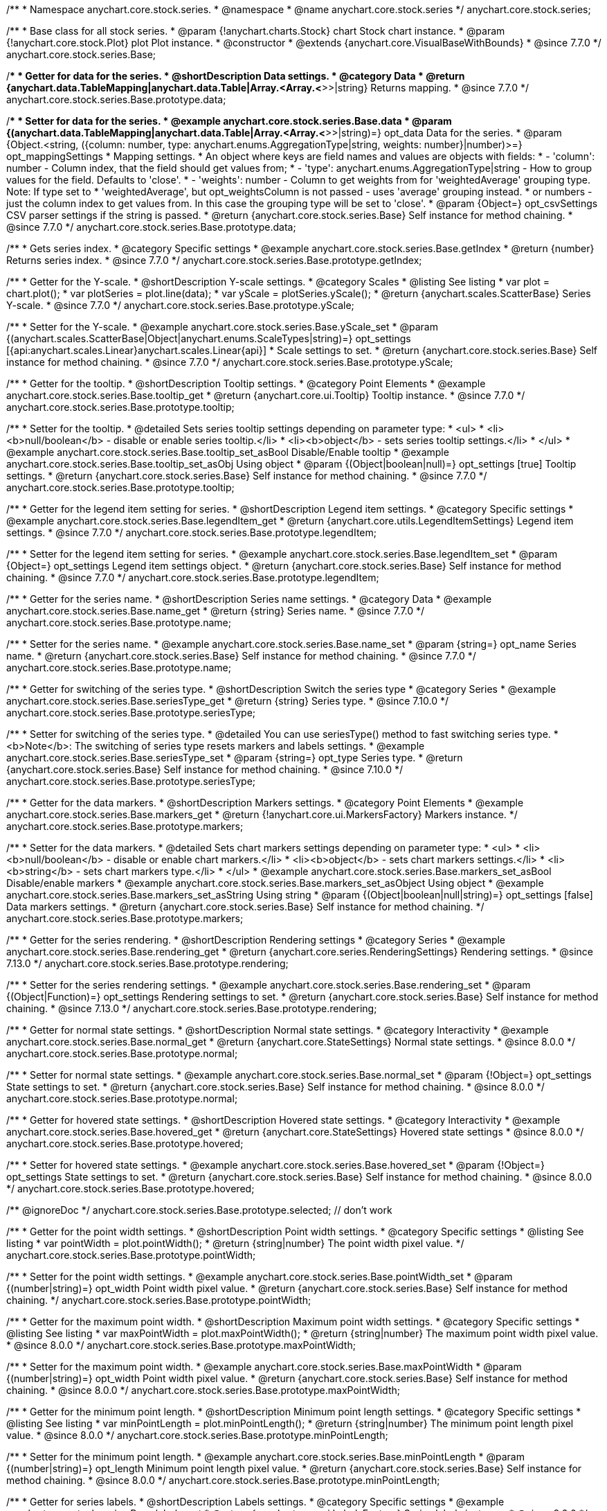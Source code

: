 /**
 * Namespace anychart.core.stock.series.
 * @namespace
 * @name anychart.core.stock.series
 */
anychart.core.stock.series;

/**
 * Base class for all stock series.
 * @param {!anychart.charts.Stock} chart Stock chart instance.
 * @param {!anychart.core.stock.Plot} plot Plot instance.
 * @constructor
 * @extends {anychart.core.VisualBaseWithBounds}
 * @since 7.7.0
 */
anychart.core.stock.series.Base;


//----------------------------------------------------------------------------------------------------------------------
//
//  anychart.core.stock.series.Base.prototype.data
//
//----------------------------------------------------------------------------------------------------------------------
/**
 * Getter for data for the series.
 * @shortDescription Data settings.
 * @category Data
 * @return {anychart.data.TableMapping|anychart.data.Table|Array.<Array.<*>>|string} Returns mapping.
 * @since 7.7.0
 */
anychart.core.stock.series.Base.prototype.data;

/**
 * Setter for data for the series.
 * @example anychart.core.stock.series.Base.data
 * @param {(anychart.data.TableMapping|anychart.data.Table|Array.<Array.<*>>|string)=} opt_data Data for the series.
 * @param {Object.<string, ({column: number, type: anychart.enums.AggregationType|string, weights: number}|number)>=} opt_mappingSettings
 * Mapping settings.
 * An object where keys are field names and values are objects with fields:
 *      - 'column': number - Column index, that the field should get values from;
 *      - 'type': anychart.enums.AggregationType|string - How to group values for the field. Defaults to 'close'.
 *      - 'weights': number - Column to get weights from for 'weightedAverage' grouping type. Note: If type set to
 *          'weightedAverage', but opt_weightsColumn is not passed - uses 'average' grouping instead.
 *   or numbers - just the column index to get values from. In this case the grouping type will be set to 'close'.
 * @param {Object=} opt_csvSettings CSV parser settings if the string is passed.
 * @return {anychart.core.stock.series.Base} Self instance for method chaining.
 * @since 7.7.0
 */
anychart.core.stock.series.Base.prototype.data;


//----------------------------------------------------------------------------------------------------------------------
//
//  anychart.core.stock.series.Base.prototype.getIndex
//
//----------------------------------------------------------------------------------------------------------------------

/**
 * Gets series index.
 * @category Specific settings
 * @example anychart.core.stock.series.Base.getIndex
 * @return {number} Returns series index.
 * @since 7.7.0
 */
anychart.core.stock.series.Base.prototype.getIndex;


//----------------------------------------------------------------------------------------------------------------------
//
//  anychart.core.stock.series.Base.prototype.yScale
//
//----------------------------------------------------------------------------------------------------------------------

/**
 * Getter for the Y-scale.
 * @shortDescription Y-scale settings.
 * @category Scales
 * @listing See listing
 * var plot = chart.plot();
 * var plotSeries = plot.line(data);
 * var yScale = plotSeries.yScale();
 * @return {anychart.scales.ScatterBase} Series Y-scale.
 * @since 7.7.0
 */
anychart.core.stock.series.Base.prototype.yScale;

/**
 * Setter for the Y-scale.
 * @example anychart.core.stock.series.Base.yScale_set
 * @param {(anychart.scales.ScatterBase|Object|anychart.enums.ScaleTypes|string)=} opt_settings [{api:anychart.scales.Linear}anychart.scales.Linear{api}]
 * Scale settings to set.
 * @return {anychart.core.stock.series.Base} Self instance for method chaining.
 * @since 7.7.0
 */
anychart.core.stock.series.Base.prototype.yScale;


//----------------------------------------------------------------------------------------------------------------------
//
//  anychart.core.stock.series.Base.prototype.tooltip;
//
//----------------------------------------------------------------------------------------------------------------------

/**
 * Getter for the tooltip.
 * @shortDescription Tooltip settings.
 * @category Point Elements
 * @example anychart.core.stock.series.Base.tooltip_get
 * @return {anychart.core.ui.Tooltip} Tooltip instance.
 * @since 7.7.0
 */
anychart.core.stock.series.Base.prototype.tooltip;

/**
 * Setter for the tooltip.
 * @detailed Sets series tooltip settings depending on parameter type:
 * <ul>
 *   <li><b>null/boolean</b> - disable or enable series tooltip.</li>
 *   <li><b>object</b> - sets series tooltip settings.</li>
 * </ul>
 * @example anychart.core.stock.series.Base.tooltip_set_asBool Disable/Enable tooltip
 * @example anychart.core.stock.series.Base.tooltip_set_asObj Using object
 * @param {(Object|boolean|null)=} opt_settings [true] Tooltip settings.
 * @return {anychart.core.stock.series.Base} Self instance for method chaining.
 * @since 7.7.0
 */
anychart.core.stock.series.Base.prototype.tooltip;


//----------------------------------------------------------------------------------------------------------------------
//
//  anychart.core.stock.series.Base.prototype.legendItem
//
//----------------------------------------------------------------------------------------------------------------------

/**
 * Getter for the legend item setting for series.
 * @shortDescription Legend item settings.
 * @category Specific settings
 * @example anychart.core.stock.series.Base.legendItem_get
 * @return {anychart.core.utils.LegendItemSettings} Legend item settings.
 * @since 7.7.0
 */
anychart.core.stock.series.Base.prototype.legendItem;

/**
 * Setter for the legend item setting for series.
 * @example anychart.core.stock.series.Base.legendItem_set
 * @param {Object=} opt_settings Legend item settings object.
 * @return {anychart.core.stock.series.Base} Self instance for method chaining.
 * @since 7.7.0
 */
anychart.core.stock.series.Base.prototype.legendItem;


//----------------------------------------------------------------------------------------------------------------------
//
//  anychart.core.stock.series.Base.prototype.name
//
//----------------------------------------------------------------------------------------------------------------------

/**
 * Getter for the series name.
 * @shortDescription Series name settings.
 * @category Data
 * @example anychart.core.stock.series.Base.name_get
 * @return {string} Series name.
 * @since 7.7.0
 */
anychart.core.stock.series.Base.prototype.name;

/**
 * Setter for the series name.
 * @example anychart.core.stock.series.Base.name_set
 * @param {string=} opt_name Series name.
 * @return {anychart.core.stock.series.Base} Self instance for method chaining.
 * @since 7.7.0
 */
anychart.core.stock.series.Base.prototype.name;

//----------------------------------------------------------------------------------------------------------------------
//
// anychart.core.stock.series.Base.prototype.seriesType
//
//----------------------------------------------------------------------------------------------------------------------

/**
 * Getter for switching of the series type.
 * @shortDescription Switch the series type
 * @category Series
 * @example anychart.core.stock.series.Base.seriesType_get
 * @return {string} Series type.
 * @since 7.10.0
 */
anychart.core.stock.series.Base.prototype.seriesType;

/**
 * Setter for switching of the series type.
 * @detailed You can use seriesType() method to fast switching series type.
 * <b>Note</b>: The switching of series type resets markers and labels settings.
 * @example anychart.core.stock.series.Base.seriesType_set
 * @param {string=} opt_type Series type.
 * @return {anychart.core.stock.series.Base} Self instance for method chaining.
 * @since 7.10.0
 */
anychart.core.stock.series.Base.prototype.seriesType;

//----------------------------------------------------------------------------------------------------------------------
//
//  anychart.core.stock.series.Base.prototype.markers
//
//----------------------------------------------------------------------------------------------------------------------

/**
 * Getter for the data markers.
 * @shortDescription Markers settings.
 * @category Point Elements
 * @example anychart.core.stock.series.Base.markers_get
 * @return {!anychart.core.ui.MarkersFactory} Markers instance.
 */
anychart.core.stock.series.Base.prototype.markers;

/**
 * Setter for the data markers.
 * @detailed Sets chart markers settings depending on parameter type:
 * <ul>
 *   <li><b>null/boolean</b> - disable or enable chart markers.</li>
 *   <li><b>object</b> - sets chart markers settings.</li>
 *   <li><b>string</b> - sets chart markers type.</li>
 * </ul>
 * @example anychart.core.stock.series.Base.markers_set_asBool Disable/enable markers
 * @example anychart.core.stock.series.Base.markers_set_asObject Using object
 * @example anychart.core.stock.series.Base.markers_set_asString Using string
 * @param {(Object|boolean|null|string)=} opt_settings [false] Data markers settings.
 * @return {anychart.core.stock.series.Base} Self instance for method chaining.
 */
anychart.core.stock.series.Base.prototype.markers;

//----------------------------------------------------------------------------------------------------------------------
//
//  anychart.core.stock.scrollerSeries.Base.prototype.rendering
//
//----------------------------------------------------------------------------------------------------------------------

/**
 * Getter for the series rendering.
 * @shortDescription Rendering settings
 * @category Series
 * @example anychart.core.stock.series.Base.rendering_get
 * @return {anychart.core.series.RenderingSettings} Rendering settings.
 * @since 7.13.0
 */
anychart.core.stock.series.Base.prototype.rendering;

/**
 * Setter for the series rendering settings.
 * @example anychart.core.stock.series.Base.rendering_set
 * @param {(Object|Function)=} opt_settings Rendering settings to set.
 * @return {anychart.core.stock.series.Base} Self instance for method chaining.
 * @since 7.13.0
 */
anychart.core.stock.series.Base.prototype.rendering;

//----------------------------------------------------------------------------------------------------------------------
//
//  anychart.core.stock.series.Base.prototype.normal
//
//----------------------------------------------------------------------------------------------------------------------

/**
 * Getter for normal state settings.
 * @shortDescription Normal state settings.
 * @category Interactivity
 * @example anychart.core.stock.series.Base.normal_get
 * @return {anychart.core.StateSettings} Normal state settings.
 * @since 8.0.0
 */
anychart.core.stock.series.Base.prototype.normal;

/**
 * Setter for normal state settings.
 * @example anychart.core.stock.series.Base.normal_set
 * @param {!Object=} opt_settings State settings to set.
 * @return {anychart.core.stock.series.Base} Self instance for method chaining.
 * @since 8.0.0
 */
anychart.core.stock.series.Base.prototype.normal;

//----------------------------------------------------------------------------------------------------------------------
//
//  anychart.core.stock.series.Base.prototype.hovered
//
//----------------------------------------------------------------------------------------------------------------------

/**
 * Getter for hovered state settings.
 * @shortDescription Hovered state settings.
 * @category Interactivity
 * @example anychart.core.stock.series.Base.hovered_get
 * @return {anychart.core.StateSettings} Hovered state settings
 * @since 8.0.0
 */
anychart.core.stock.series.Base.prototype.hovered;

/**
 * Setter for hovered state settings.
 * @example anychart.core.stock.series.Base.hovered_set
 * @param {!Object=} opt_settings State settings to set.
 * @return {anychart.core.stock.series.Base} Self instance for method chaining.
 * @since 8.0.0
 */
anychart.core.stock.series.Base.prototype.hovered;

/** @ignoreDoc */
anychart.core.stock.series.Base.prototype.selected; // don't work

//----------------------------------------------------------------------------------------------------------------------
//
//  anychart.core.stock.series.Base.prototype.pointWidth
//
//----------------------------------------------------------------------------------------------------------------------

/**
 * Getter for the point width settings.
 * @shortDescription Point width settings.
 * @category Specific settings
 * @listing See listing
 * var pointWidth = plot.pointWidth();
 * @return {string|number} The point width pixel value.
 */
anychart.core.stock.series.Base.prototype.pointWidth;

/**
 * Setter for the point width settings.
 * @example anychart.core.stock.series.Base.pointWidth_set
 * @param {(number|string)=} opt_width Point width pixel value.
 * @return {anychart.core.stock.series.Base} Self instance for method chaining.
 */
anychart.core.stock.series.Base.prototype.pointWidth;

//----------------------------------------------------------------------------------------------------------------------
//
//  anychart.core.stock.series.Base.prototype.maxPointWidth
//
//----------------------------------------------------------------------------------------------------------------------

/**
 * Getter for the maximum point width.
 * @shortDescription Maximum point width settings.
 * @category Specific settings
 * @listing See listing
 * var maxPointWidth = plot.maxPointWidth();
 * @return {string|number} The maximum point width pixel value.
 * @since 8.0.0
 */
anychart.core.stock.series.Base.prototype.maxPointWidth;

/**
 * Setter for the maximum point width.
 * @example anychart.core.stock.series.Base.maxPointWidth
 * @param {(number|string)=} opt_width Point width pixel value.
 * @return {anychart.core.stock.series.Base} Self instance for method chaining.
 * @since 8.0.0
 */
anychart.core.stock.series.Base.prototype.maxPointWidth;

//----------------------------------------------------------------------------------------------------------------------
//
//  anychart.core.stock.series.Base.prototype.minPointLength
//
//----------------------------------------------------------------------------------------------------------------------

/**
 * Getter for the minimum point length.
 * @shortDescription Minimum point length settings.
 * @category Specific settings
 * @listing See listing
 * var minPointLength = plot.minPointLength();
 * @return {string|number} The minimum point length pixel value.
 * @since 8.0.0
 */
anychart.core.stock.series.Base.prototype.minPointLength;

/**
 * Setter for the minimum point length.
 * @example anychart.core.stock.series.Base.minPointLength
 * @param {(number|string)=} opt_length Minimum point length pixel value.
 * @return {anychart.core.stock.series.Base} Self instance for method chaining.
 * @since 8.0.0
 */
anychart.core.stock.series.Base.prototype.minPointLength;

//----------------------------------------------------------------------------------------------------------------------
//
//  anychart.core.stock.series.Base.prototype.labels
//
//----------------------------------------------------------------------------------------------------------------------

/**
 * Getter for series labels.
 * @shortDescription Labels settings.
 * @category Specific settings
 * @example anychart.core.stock.series.Base.labels_get
 * @return {anychart.core.ui.LabelsFactory} Series labels instance.
 * @since 8.2.0
 */
anychart.core.stock.series.Base.prototype.labels;

/**
 * Setter for series labels.<br>
 * @detailed Sets series labels settings depending on parameter type:
 * <ul>
 *   <li><b>null/boolean</b> - disable or enable series labels.</li>
 *   <li><b>object</b> - sets series labels settings.</li>
 * </ul>
 * @example anychart.core.stock.series.Base.labels_set_asBool Disable/Enable labels
 * @example anychart.core.stock.series.Base.labels_set_asObject Using object
 * @param {(Object|boolean|null)=} opt_settings [true] Series labels settings.
 * @return {anychart.core.stock.series.Base} Self instance for method chaining.
 * @since 8.2.0
 */
anychart.core.stock.series.Base.prototype.labels;

//----------------------------------------------------------------------------------------------------------------------
//
//  anychart.core.stock.series.Base.prototype.minLabels
//
//----------------------------------------------------------------------------------------------------------------------

/**
 * Getter for minimum labels.
 * @shortDescription Minimum labels settings.
 * @category Point Elements
 * @example anychart.core.stock.series.Base.minLabels_get
 * @return {anychart.core.ui.LabelsFactory} Labels instance.
 * @since 8.2.0
 */
anychart.core.stock.series.Base.prototype.minLabels;

/**
 * Setter for minimum labels.
 * @detailed Sets chart labels settings depending on parameter type:
 * <ul>
 *   <li><b>null/boolean</b> - disable or enable minimum labels.</li>
 *   <li><b>object</b> - sets minimum labels settings.</li>
 * </ul>
 * @example anychart.core.stock.series.Base.minLabels_set_asBool Enable/Disable minimum labels
 * @example anychart.core.stock.series.Base.minLabels_set_asObj Using object
 * @param {(Object|boolean|null)=} opt_settings Minimum labels settings.
 * @return {anychart.core.stock.series.Base} Self instance for method chaining.
 * @since 8.2.0
 */
anychart.core.stock.series.Base.prototype.minLabels;

//----------------------------------------------------------------------------------------------------------------------
//
//  anychart.core.stock.series.Base.prototype.maxLabels
//
//----------------------------------------------------------------------------------------------------------------------

/**
 * Getter for maximum labels.
 * @shortDescription Maximum labels settings.
 * @category Point Elements
 * @example anychart.core.stock.series.Base.maxLabels_get
 * @return {anychart.core.ui.LabelsFactory} Labels instance.
 * @since 8.2.0
 */
anychart.core.stock.series.Base.prototype.maxLabels;

/**
 * Setter for maximum labels.
 * @detailed Sets chart labels settings depending on parameter type:
 * <ul>
 *   <li><b>null/boolean</b> - disable or enable maximum labels.</li>
 *   <li><b>object</b> - sets maximum labels settings.</li>
 * </ul>
 * @example anychart.core.stock.series.Base.maxLabels_set_asBool Enable/Disable maximum labels
 * @example anychart.core.stock.series.Base.maxLabels_set_asObj Using object
 * @param {(Object|boolean|null)=} opt_settings Maximum labels settings.
 * @return {anychart.core.stock.series.Base} Self instance for method chaining.
 * @since 8.2.0
 */
anychart.core.stock.series.Base.prototype.maxLabels;


//----------------------------------------------------------------------------------------------------------------------
//
//  anychart.core.stock.series.Base.prototype.allowPointSettings
//
//----------------------------------------------------------------------------------------------------------------------

/**
 * Getter for the allowPointSettings flag.
 * @shortDescription Allows to set point settings from data.
 * @category Series
 * @listing See listing
 * var plot = chart.plot();
 * var series = plot.column(data);
 * var allowPointSettings = series.allowPointSettings();
 * @return {boolean} Returns allowPointSettings flag.
 * @since 8.2.1
 */
anychart.core.stock.series.Base.prototype.allowPointSettings;

/**
 * Setter for the allowPointSettings flag.
 * @detailed Reconfigure series by the allowPointSettings flag.<br/>
 * The following series support allowPointSettings flag:
 * <ul>
 *      <li>{@link anychart.core.stock.series.Candlestick}</li>
 *      <li>{@link anychart.core.stock.series.Column}</li>
 *      <li>{@link anychart.core.stock.series.Marker}</li>
 *      <li>{@link anychart.core.stock.series.OHLC}</li>
 *      <li>{@link anychart.core.stock.series.RangeColumn}</li>
 * </ul>
 * If the value isn't set to {@link anychart.core.stock.series.Base#allowPointSettings} then the series gets the settings from {@link anychart#stock}.<br/>
 * <b>Note</b>: Other series cannot be affected by the allowPointSettings flag.
 * @example anychart.core.stock.series.Base.allowPointSettings_context Using point context
 * @example anychart.core.stock.series.Base.allowPointSettings_color Using color from data
 * @param {boolean=} opt_enabled [false] Allows to set individual point settings.
 * @return {anychart.core.stock.series.Base} Self instance for method chaining.
 * @since 8.2.1
 */
anychart.core.stock.series.Base.prototype.allowPointSettings;


//----------------------------------------------------------------------------------------------------------------------
//
//  anychart.core.stock.series.Base.prototype.colorScale
//
//----------------------------------------------------------------------------------------------------------------------

/**
 * Getter for the color scale.
 * @shortDescription Color scale settings.
 * @category Coloring
 * @listing See listing
 * var series = plot.line(mapping);
 * var colorScale = series.colorScale();
 * @return {anychart.scales.LinearColor|anychart.scales.OrdinalColor} Color scale instance.
 * @since 8.3.0
 */
anychart.core.stock.series.Base.prototype.colorScale;

/**
 * Setter for the color scale.
 * @example anychart.core.stock.series.Base.colorScale_set
 * @param {(anychart.scales.LinearColor|anychart.scales.OrdinalColor|Object|anychart.enums.ScaleTypes|string)=} opt_settings Color scale to set.
 * @return {anychart.core.stock.series.Base} Self instance for method chaining.
 * @since 8.3.0
 */
anychart.core.stock.series.Base.prototype.colorScale;

/** @inheritDoc */
anychart.core.stock.series.Base.prototype.bounds;

/** @inheritDoc */
anychart.core.stock.series.Base.prototype.left;

/** @inheritDoc */
anychart.core.stock.series.Base.prototype.right;

/** @inheritDoc */
anychart.core.stock.series.Base.prototype.top;

/** @inheritDoc */
anychart.core.stock.series.Base.prototype.bottom;

/** @inheritDoc */
anychart.core.stock.series.Base.prototype.width;

/** @inheritDoc */
anychart.core.stock.series.Base.prototype.height;

/** @inheritDoc */
anychart.core.stock.series.Base.prototype.minWidth;

/** @inheritDoc */
anychart.core.stock.series.Base.prototype.minHeight;

/** @inheritDoc */
anychart.core.stock.series.Base.prototype.maxWidth;

/** @inheritDoc */
anychart.core.stock.series.Base.prototype.maxHeight;

/** @inheritDoc */
anychart.core.stock.series.Base.prototype.getPixelBounds;

/** @inheritDoc */
anychart.core.stock.series.Base.prototype.zIndex;

/** @inheritDoc */
anychart.core.stock.series.Base.prototype.enabled;

/** @inheritDoc */
anychart.core.stock.series.Base.prototype.a11y;